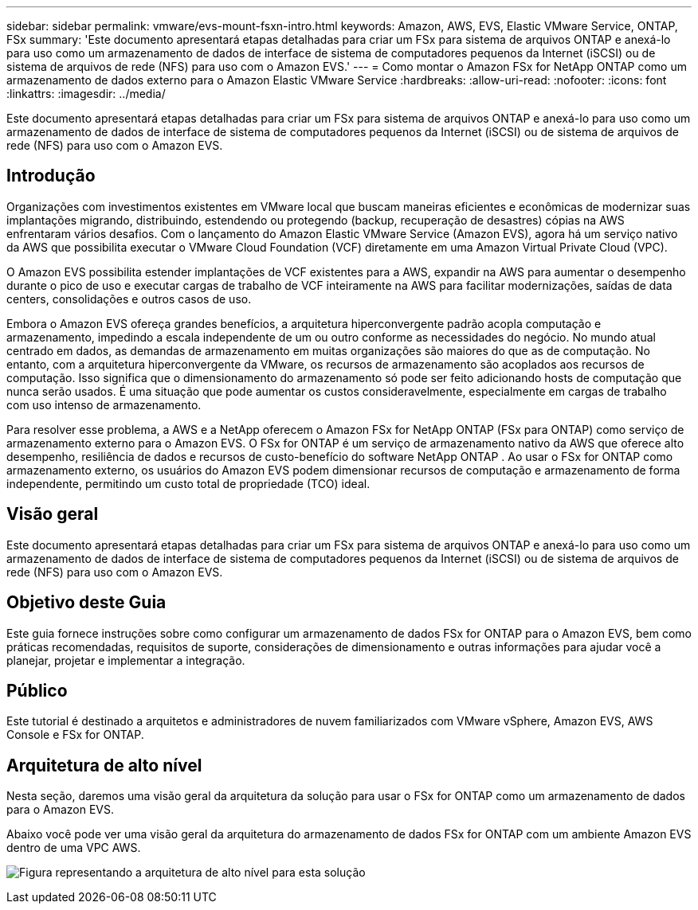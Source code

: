 ---
sidebar: sidebar 
permalink: vmware/evs-mount-fsxn-intro.html 
keywords: Amazon, AWS, EVS, Elastic VMware Service, ONTAP, FSx 
summary: 'Este documento apresentará etapas detalhadas para criar um FSx para sistema de arquivos ONTAP e anexá-lo para uso como um armazenamento de dados de interface de sistema de computadores pequenos da Internet (iSCSI) ou de sistema de arquivos de rede (NFS) para uso com o Amazon EVS.' 
---
= Como montar o Amazon FSx for NetApp ONTAP como um armazenamento de dados externo para o Amazon Elastic VMware Service
:hardbreaks:
:allow-uri-read: 
:nofooter: 
:icons: font
:linkattrs: 
:imagesdir: ../media/


[role="lead"]
Este documento apresentará etapas detalhadas para criar um FSx para sistema de arquivos ONTAP e anexá-lo para uso como um armazenamento de dados de interface de sistema de computadores pequenos da Internet (iSCSI) ou de sistema de arquivos de rede (NFS) para uso com o Amazon EVS.



== Introdução

Organizações com investimentos existentes em VMware local que buscam maneiras eficientes e econômicas de modernizar suas implantações migrando, distribuindo, estendendo ou protegendo (backup, recuperação de desastres) cópias na AWS enfrentaram vários desafios.  Com o lançamento do Amazon Elastic VMware Service (Amazon EVS), agora há um serviço nativo da AWS que possibilita executar o VMware Cloud Foundation (VCF) diretamente em uma Amazon Virtual Private Cloud (VPC).

O Amazon EVS possibilita estender implantações de VCF existentes para a AWS, expandir na AWS para aumentar o desempenho durante o pico de uso e executar cargas de trabalho de VCF inteiramente na AWS para facilitar modernizações, saídas de data centers, consolidações e outros casos de uso.

Embora o Amazon EVS ofereça grandes benefícios, a arquitetura hiperconvergente padrão acopla computação e armazenamento, impedindo a escala independente de um ou outro conforme as necessidades do negócio.  No mundo atual centrado em dados, as demandas de armazenamento em muitas organizações são maiores do que as de computação.  No entanto, com a arquitetura hiperconvergente da VMware, os recursos de armazenamento são acoplados aos recursos de computação.  Isso significa que o dimensionamento do armazenamento só pode ser feito adicionando hosts de computação que nunca serão usados.  É uma situação que pode aumentar os custos consideravelmente, especialmente em cargas de trabalho com uso intenso de armazenamento.

Para resolver esse problema, a AWS e a NetApp oferecem o Amazon FSx for NetApp ONTAP (FSx para ONTAP) como serviço de armazenamento externo para o Amazon EVS.  O FSx for ONTAP é um serviço de armazenamento nativo da AWS que oferece alto desempenho, resiliência de dados e recursos de custo-benefício do software NetApp ONTAP .  Ao usar o FSx for ONTAP como armazenamento externo, os usuários do Amazon EVS podem dimensionar recursos de computação e armazenamento de forma independente, permitindo um custo total de propriedade (TCO) ideal.



== Visão geral

Este documento apresentará etapas detalhadas para criar um FSx para sistema de arquivos ONTAP e anexá-lo para uso como um armazenamento de dados de interface de sistema de computadores pequenos da Internet (iSCSI) ou de sistema de arquivos de rede (NFS) para uso com o Amazon EVS.



== Objetivo deste Guia

Este guia fornece instruções sobre como configurar um armazenamento de dados FSx for ONTAP para o Amazon EVS, bem como práticas recomendadas, requisitos de suporte, considerações de dimensionamento e outras informações para ajudar você a planejar, projetar e implementar a integração.



== Público

Este tutorial é destinado a arquitetos e administradores de nuvem familiarizados com VMware vSphere, Amazon EVS, AWS Console e FSx for ONTAP.



== Arquitetura de alto nível

Nesta seção, daremos uma visão geral da arquitetura da solução para usar o FSx for ONTAP como um armazenamento de dados para o Amazon EVS.

Abaixo você pode ver uma visão geral da arquitetura do armazenamento de dados FSx for ONTAP com um ambiente Amazon EVS dentro de uma VPC AWS.

image:evs-mount-fsxn-001.png["Figura representando a arquitetura de alto nível para esta solução"]
